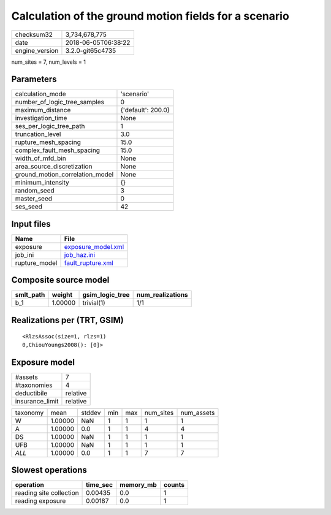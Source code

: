 Calculation of the ground motion fields for a scenario
======================================================

============== ===================
checksum32     3,734,678,775      
date           2018-06-05T06:38:22
engine_version 3.2.0-git65c4735   
============== ===================

num_sites = 7, num_levels = 1

Parameters
----------
=============================== ==================
calculation_mode                'scenario'        
number_of_logic_tree_samples    0                 
maximum_distance                {'default': 200.0}
investigation_time              None              
ses_per_logic_tree_path         1                 
truncation_level                3.0               
rupture_mesh_spacing            15.0              
complex_fault_mesh_spacing      15.0              
width_of_mfd_bin                None              
area_source_discretization      None              
ground_motion_correlation_model None              
minimum_intensity               {}                
random_seed                     3                 
master_seed                     0                 
ses_seed                        42                
=============================== ==================

Input files
-----------
============= ==========================================
Name          File                                      
============= ==========================================
exposure      `exposure_model.xml <exposure_model.xml>`_
job_ini       `job_haz.ini <job_haz.ini>`_              
rupture_model `fault_rupture.xml <fault_rupture.xml>`_  
============= ==========================================

Composite source model
----------------------
========= ======= =============== ================
smlt_path weight  gsim_logic_tree num_realizations
========= ======= =============== ================
b_1       1.00000 trivial(1)      1/1             
========= ======= =============== ================

Realizations per (TRT, GSIM)
----------------------------

::

  <RlzsAssoc(size=1, rlzs=1)
  0,ChiouYoungs2008(): [0]>

Exposure model
--------------
=============== ========
#assets         7       
#taxonomies     4       
deductibile     relative
insurance_limit relative
=============== ========

======== ======= ====== === === ========= ==========
taxonomy mean    stddev min max num_sites num_assets
W        1.00000 NaN    1   1   1         1         
A        1.00000 0.0    1   1   4         4         
DS       1.00000 NaN    1   1   1         1         
UFB      1.00000 NaN    1   1   1         1         
*ALL*    1.00000 0.0    1   1   7         7         
======== ======= ====== === === ========= ==========

Slowest operations
------------------
======================= ======== ========= ======
operation               time_sec memory_mb counts
======================= ======== ========= ======
reading site collection 0.00435  0.0       1     
reading exposure        0.00187  0.0       1     
======================= ======== ========= ======